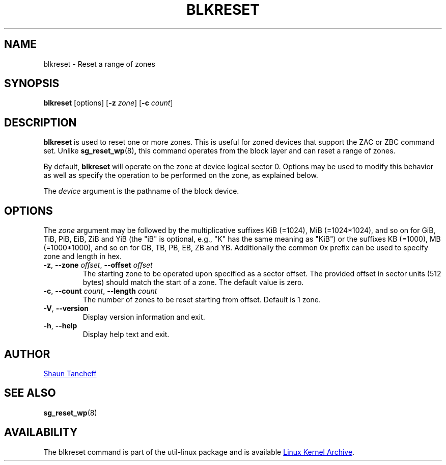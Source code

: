 .TH BLKRESET 5 "October 2016" "util-linux" "System Administration"
.SH NAME
blkreset \- Reset a range of zones
.SH SYNOPSIS
.B blkreset
[options]
.RB [ \-z
.IR zone ]
.RB [ \-c
.IR count ]
.SH DESCRIPTION
.B blkreset
is used to reset one or more zones.  This is useful for
zoned devices that support the ZAC or ZBC command set.
Unlike
.BR sg_reset_wp (8) ,
this command operates from the block layer and can reset a range of zones.
.PP
By default,
.B blkreset
will operate on the zone at device logical sector 0. Options may be used to
modify this behavior as well as specify the operation to be performed on
the zone, as explained below.
.PP
The
.I device
argument is the pathname of the block device.
.PP
.SH OPTIONS
The
.I zone
argument may be followed by the multiplicative suffixes KiB (=1024),
MiB (=1024*1024), and so on for GiB, TiB, PiB, EiB, ZiB and YiB (the "iB" is
optional, e.g., "K" has the same meaning as "KiB") or the suffixes
KB (=1000), MB (=1000*1000), and so on for GB, TB, PB, EB, ZB and YB.
Additionally the common 0x prefix can be used to specify zone and length in hex.
.TP
.BR \-z , " \-\-zone \fIoffset" , " \-\-offset \fIoffset"
The starting zone to be operated upon specified as a sector offset.
The provided offset in sector units (512 bytes) should match the start of a zone.
The default value is zero.
.TP
.BR \-c , " \-\-count \fIcount" , " \-\-length \fIcount"
The number of zones to be reset starting from offset. Default is 1 zone.
.TP
.BR \-V , " \-\-version"
Display version information and exit.
.TP
.BR \-h , " \-\-help"
Display help text and exit.
.SH AUTHOR
.MT shaun@tancheff.com
Shaun Tancheff
.ME
.SH SEE ALSO
.BR sg_reset_wp (8)
.SH AVAILABILITY
The blkreset command is part of the util-linux package and is available
.UR ftp://\:ftp.kernel.org\:/pub\:/linux\:/utils\:/util-linux/
Linux Kernel Archive
.UE .
